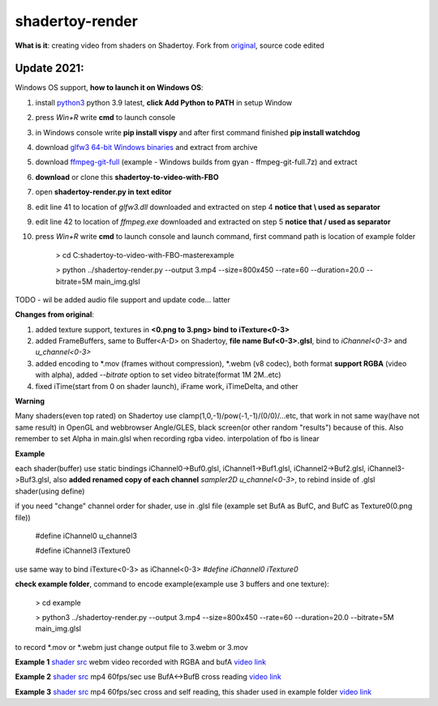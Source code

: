 shadertoy-render
================

**What is it**: creating video from shaders on Shadertoy. Fork from `original <https://github.com/alexjc/shadertoy-render>`_, source code edited

**Update 2021:**
-----------------

Windows OS support, **how to launch it on Windows OS**:

1) install `python3 <https://www.python.org/downloads/>`_ python 3.9 latest, **click Add Python to PATH** in setup Window
2) press *Win+R* write **cmd** to launch console
3) in Windows console write **pip install vispy** and after first command finished **pip install watchdog**
4) download `glfw3 64-bit Windows binaries <https://www.glfw.org/download.html>`_ and extract from archive
5) download `ffmpeg-git-full <https://ffmpeg.org/download.html#build-windows>`_ (example - Windows builds from gyan - ffmpeg-git-full.7z) and extract
6) **download** or clone this **shadertoy-to-video-with-FBO**
7) open **shadertoy-render.py in text editor**
8) edit line 41 to location of *glfw3.dll* downloaded and extracted on step 4 **notice that \\ used as separator**
9) edit line 42 to location of *ffmpeg.exe* downloaded and extracted on step 5 **notice that / used as separator**
10) press *Win+R* write **cmd** to launch console and launch command, first command path is location of example folder

	> cd C:\shadertoy-to-video-with-FBO-master\example
	
	> python ../shadertoy-render.py --output 3.mp4 --size=800x450 --rate=60 --duration=20.0 --bitrate=5M main_img.glsl


TODO - wil be added audio file support and update code... latter


**Changes from original**:

1. added texture support, textures in **<0.png to 3.png> bind to iTexture<0-3>**
2. added FrameBuffers, same to Buffer<A-D> on Shadertoy, **file name Buf<0-3>.glsl**, bind to *iChannel<0-3>* and *u_channel<0-3>*
3. added encoding to \*.mov (frames without compression), \*.webm (v8 codec), both format **support RGBA** (video with alpha), added *--bitrate* option to set video bitrate(format 1M 2M..etc)
4. fixed iTime(start from 0 on shader launch), iFrame work, iTimeDelta, and other

**Warning**

Many shaders(even top rated) on Shadertoy use clamp(1,0,-1)/pow(-1,-1)/(0/0)/...etc, that work in not same way(have not same result) in OpenGL and webbrowser Angle/GLES, black screen(or other random "results") because of this. Also remember to set Alpha in main.glsl when recording rgba video. interpolation of fbo is linear 

**Example**

each shader(buffer) use static bindings iChannel0->Buf0.glsl, iChannel1->Buf1.glsl, iChannel2->Buf2.glsl, iChannel3->Buf3.glsl, also **added renamed copy of each channel** *sampler2D u_channel<0-3>*, to rebind inside of .glsl shader(using define)

if you need "change" channel order for shader, use in .glsl file (example set BufA as BufC, and BufC as Texture0(0.png file))

	#define iChannel0 u_channel3
	
	#define iChannel3 iTexture0
	
	
use same way to bind iTexture<0-3> as iChannel<0-3> *#define iChannel0 iTexture0*

**check example folder**, command to encode example(example use 3 buffers and one texture):

	> cd example
	
	> python3 ../shadertoy-render.py --output 3.mp4 --size=800x450 --rate=60 --duration=20.0 --bitrate=5M main_img.glsl

to record \*.mov or \*.webm just change output file to 3.webm or 3.mov


**Example 1** `shader src <https://www.shadertoy.com/view/MdGGzG>`_ webm video recorded with RGBA and bufA `video link <https://danilw.github.io/GLSL-howto/shadertoy-render/1.webm>`_

**Example 2** `shader src <https://www.shadertoy.com/view/ltGBRD>`_ mp4 60fps/sec use BufA<->BufB cross reading
`video link <https://danilw.github.io/GLSL-howto/shadertoy-render/2.mp4>`_

**Example 3** `shader src <https://www.shadertoy.com/view/3dl3z7>`_ mp4 60fps/sec cross and self reading, this shader used in example folder
`video link <https://danilw.github.io/GLSL-howto/shadertoy-render/3.mp4>`_
